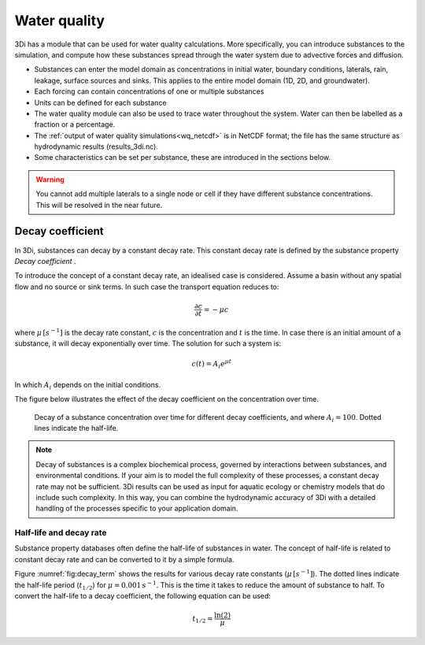 .. _water_quality:

Water quality
-------------

3Di has a module that can be used for water quality calculations. More specifically, you can introduce substances to the simulation, and compute how these substances spread through the water system due to advective forces and  diffusion.

- Substances can enter the model domain as concentrations in initial water, boundary conditions, laterals, rain, leakage, surface sources and sinks. This applies to the entire model domain (1D, 2D, and groundwater).

- Each forcing can contain concentrations of one or multiple substances

- Units can be defined for each substance

- The water quality module can also be used to trace water throughout the system. Water can then be labelled as a fraction or a percentage. 

- The :ref:`output of water quality simulations<wq_netcdf>` is in NetCDF format; the file has the same structure as hydrodynamic results (results_3di.nc).

- Some characteristics can be set per substance, these are introduced in the sections below.

.. warning::

    You cannot add multiple laterals to a single node or cell if they have different substance concentrations. This will be resolved in the near future.

.. _decay_coefficient:

Decay coefficient
^^^^^^^^^^^^^^^^^

In 3Di, substances can decay by a constant decay rate. This constant decay rate is defined by the substance property *Decay coefficient* .

To introduce the concept of a constant decay rate, an idealised case is considered. Assume a basin without any spatial flow and no source or sink terms. In such case the transport equation reduces to:

.. math::

   \frac{\partial c}{\partial t} = -\mu c

where :math:`\mu \, [s^{-1}]` is the decay rate constant, :math:`c` is the concentration and :math:`t` is the time. In case there is an initial amount of a substance, it will decay exponentially over time. The solution for such a system is:

.. math::

   c(t) = A_i e^{\mu t}

In which :math:`A_i` depends on the initial conditions.

The figure below illustrates the effect of the decay coefficient on the concentration over time.

.. figure:: image/h_decay_terms.png
   :scale: 55%

   Decay of a substance concentration over time for different decay coefficients, and where :math:`A_i=100`. Dotted lines indicate the half-life.

.. note::
    Decay of substances is a complex biochemical process, governed by interactions between substances, and environmental conditions. If your aim is to model the full complexity of these processes, a constant decay rate may not be sufficient. 3Di results can be used as input for aquatic ecology or chemistry models that do include such complexity. In this way, you can combine the hydrodynamic accuracy of 3Di with a detailed handling of the processes specific to your application domain.

Half-life and decay rate
""""""""""""""""""""""""

Substance property databases often define the half-life of substances in water. The concept of half-life is related to constant decay rate and can be converted to it by a simple formula.

Figure :numref:`fig:decay_term` shows the results for various decay rate constants (:math:`\mu \, [s^{-1}]`). The dotted lines indicate the half-life period (:math:`t_{1/2}`) for :math:`\mu = 0.001 \, s^{-1}`. This is the time it takes to reduce the amount of substance to half. To convert the half-life to a decay coefficient, the following equation can be used:

.. math::

   t_{1/2} = \frac{\ln(2)}{\mu}

